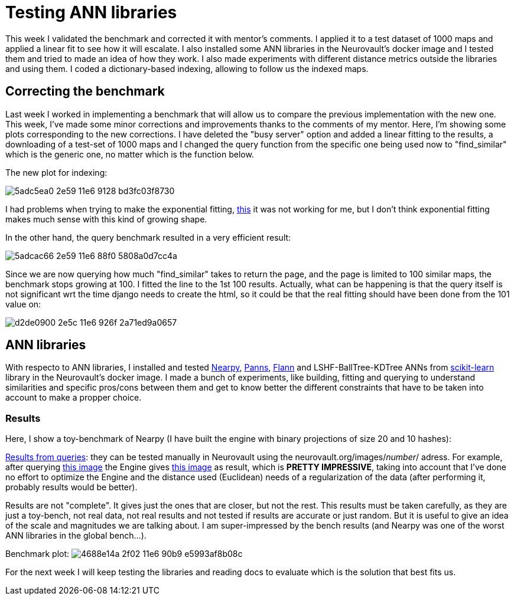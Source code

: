 # Testing ANN libraries

This week I validated the benchmark and corrected it with mentor's comments. I applied it to a test dataset of 1000 maps and applied a linear fit to see how it will escalate. I also installed some ANN libraries in the Neurovault's docker image and I tested them and tried to made an idea of how they work. I also made experiments with different distance metrics outside the libraries and using them. I coded a dictionary-based indexing, allowing to follow us the indexed maps.


## Correcting the benchmark

Last week I worked in implementing a benchmark that will allow us to compare the previous implementation with the new one. This week, I've made some minor corrections and improvements thanks to the comments of my mentor. Here, I'm showing some plots corresponding to the new corrections. I have deleted the "busy server" option and added a linear fitting to the results, a downloading of a test-set of 1000 maps and I changed the query function from the specific one being used now to "find_similar" which is the generic one, no matter which is the function below. 

The new plot for indexing:

image:https://cloud.githubusercontent.com/assets/6176948/15931764/5adc5ea0-2e59-11e6-9128-bd3fc03f8730.png[]

I had problems when trying to make the exponential fitting, link:http://docs.scipy.org/doc/scipy/reference/generated/scipy.optimize.curve_fit.html[this] it was not working for me, but I don't think exponential fitting makes much sense with this kind of growing shape.


In the other hand, the query benchmark resulted in a very efficient result: 
 
image:https://cloud.githubusercontent.com/assets/6176948/15931765/5adcac66-2e59-11e6-88f0-5808a0d7cc4a.png[]

Since we are now querying how much "find_similar" takes to return the page, and the page is limited to 100 similar maps, the benchmark stops growing at 100. I fitted the line to the 1st 100 results. Actually, what can be happening is that the query itself is not significant wrt the time django needs to create the html, so it could be that the real fitting should have been done from the 101 value on:


image:https://cloud.githubusercontent.com/assets/6176948/15932654/d2de0900-2e5c-11e6-926f-2a71ed9a0657.png[]

## ANN libraries 

With respecto to ANN libraries, I installed and tested link:https://github.com/pixelogik/NearPy[Nearpy], link:https://github.com/ryanrhymes/panns[Panns], link:http://www.cs.ubc.ca/research/flann/[Flann] and LSHF-BallTree-KDTree ANNs from link:http://scikit-learn.org/stable/modules/neighbors.html[scikit-learn] library in the Neurovault's docker image. I made a bunch of experiments, like building, fitting and querying to understand similarities and specific pros/cons between them and get to know better the different constraints that have to be taken into account to make a propper choice.

### Results

Here, I show a toy-benchmark of Nearpy (I have built the engine with binary projections of size 20 and 10 hashes):


link:https://gist.github.com/erramuzpe/a1fc301e7466ffef85f9e3b5a41c3d2f[Results from queries]: they can be tested manually in Neurovault using the neurovault.org/images/_number_/ adress. For example, after querying link:http://neurovault.org/images/163/[this image] the Engine gives link:http://neurovault.org/images/8722/[this image] as result, which is *PRETTY IMPRESSIVE*, taking into account that I've done no effort to optimize the Engine and the distance used (Euclidean) needs of a regularization of the data (after performing it, probably results would be better).

Results are not "complete". It gives just the ones that are closer, but not the rest. This results must be taken carefully, as they are just a toy-bench, not real data, not real results and not tested if results are accurate or just random. But it is useful to give an idea of the scale and magnitudes we are talking about. I am super-impressed by the bench results (and Nearpy was one of the worst ANN libraries in the global bench...).

Benchmark plot:
image:https://cloud.githubusercontent.com/assets/6176948/15960893/4688e14a-2f02-11e6-90b9-e5993af8b08c.png[]



For the next week I will keep testing the libraries and reading docs to evaluate which is the solution that best fits us.




